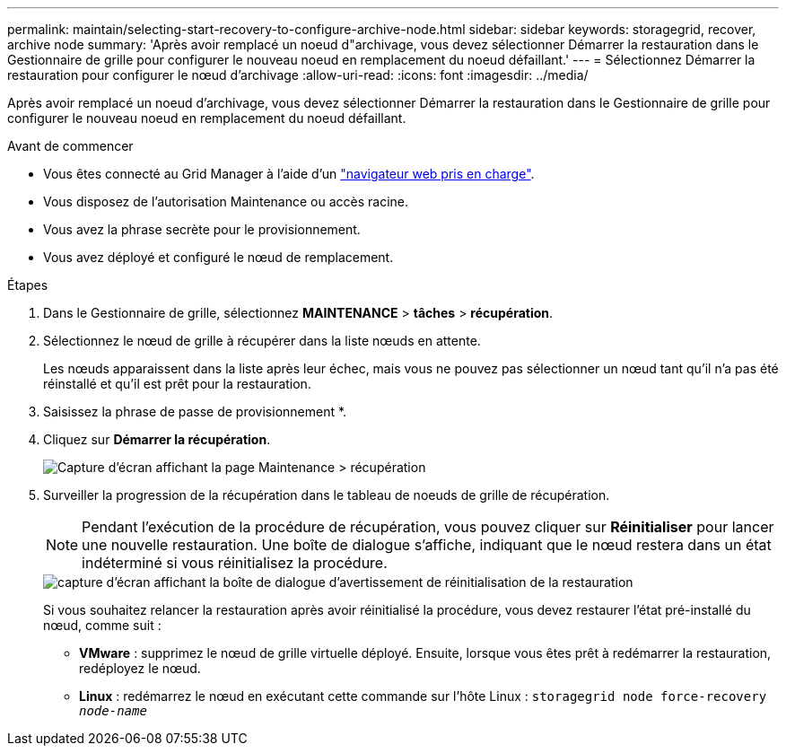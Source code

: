 ---
permalink: maintain/selecting-start-recovery-to-configure-archive-node.html 
sidebar: sidebar 
keywords: storagegrid, recover, archive node 
summary: 'Après avoir remplacé un noeud d"archivage, vous devez sélectionner Démarrer la restauration dans le Gestionnaire de grille pour configurer le nouveau noeud en remplacement du noeud défaillant.' 
---
= Sélectionnez Démarrer la restauration pour configurer le nœud d'archivage
:allow-uri-read: 
:icons: font
:imagesdir: ../media/


[role="lead"]
Après avoir remplacé un noeud d'archivage, vous devez sélectionner Démarrer la restauration dans le Gestionnaire de grille pour configurer le nouveau noeud en remplacement du noeud défaillant.

.Avant de commencer
* Vous êtes connecté au Grid Manager à l'aide d'un link:../admin/web-browser-requirements.html["navigateur web pris en charge"].
* Vous disposez de l'autorisation Maintenance ou accès racine.
* Vous avez la phrase secrète pour le provisionnement.
* Vous avez déployé et configuré le nœud de remplacement.


.Étapes
. Dans le Gestionnaire de grille, sélectionnez *MAINTENANCE* > *tâches* > *récupération*.
. Sélectionnez le nœud de grille à récupérer dans la liste nœuds en attente.
+
Les nœuds apparaissent dans la liste après leur échec, mais vous ne pouvez pas sélectionner un nœud tant qu'il n'a pas été réinstallé et qu'il est prêt pour la restauration.

. Saisissez la phrase de passe de provisionnement *.
. Cliquez sur *Démarrer la récupération*.
+
image::../media/4b_select_recovery_node.png[Capture d'écran affichant la page Maintenance > récupération]

. Surveiller la progression de la récupération dans le tableau de noeuds de grille de récupération.
+

NOTE: Pendant l'exécution de la procédure de récupération, vous pouvez cliquer sur *Réinitialiser* pour lancer une nouvelle restauration. Une boîte de dialogue s'affiche, indiquant que le nœud restera dans un état indéterminé si vous réinitialisez la procédure.

+
image::../media/recovery_reset_warning.gif[capture d'écran affichant la boîte de dialogue d'avertissement de réinitialisation de la restauration]

+
Si vous souhaitez relancer la restauration après avoir réinitialisé la procédure, vous devez restaurer l'état pré-installé du nœud, comme suit :

+
** *VMware* : supprimez le nœud de grille virtuelle déployé. Ensuite, lorsque vous êtes prêt à redémarrer la restauration, redéployez le nœud.
** *Linux* : redémarrez le nœud en exécutant cette commande sur l'hôte Linux : `storagegrid node force-recovery _node-name_`



